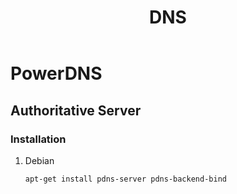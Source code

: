 #+TITLE: DNS
#+WIKI: network

* PowerDNS
** Authoritative Server
*** Installation
**** Debian
#+BEGIN_SRC bash 
apt-get install pdns-server pdns-backend-bind
#+END_SRC
